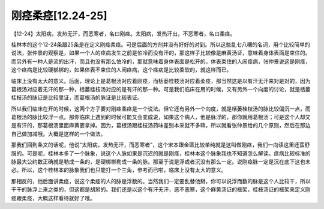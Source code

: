 刚痉柔痉[12.24-25]
=====================

【12-24】太阳病，发热无汗，而恶寒者，名曰刚痉。太阳病，发热汗出，不恶寒者，名曰柔痉。

桂林本的这个12-24条跟25条是在定义刚痉柔痉。可是后面的方剂并没有好好的对到。所以这些乱七八糟的名词，用个比较简单的说法，张仲景的观察是，如果一个人的痉病发生之前是怕冷而没有汗的，那这样子比较像是麻黄汤证，意味着身体表面是束住的。而另外有一种人是流的出汗，而且也没有那么怕冷的，那就意味着身体表面是松开的。体表束住的人闹痉病，张仲景说这是刚痉，这个痉病是比较硬梆梆的，如果体表不束住的人闹痉病，这个痉病是比较柔软的，就这样而已。

临床上没有太大的意义。后面，理论上是葛根汤对应着刚痉，而栝蒌桂枝汤对应着柔痉，那当然这是以有汗无汗来对是对的，因为葛根汤对应着无汗的那一种，栝蒌桂枝汤对应的是有汗的那一种。可是我们临床在用的时候，又有另外一个向度的讨论，就是栝蒌桂枝汤的脉证是比较里证，而葛根汤的脉证是比较表证。

所以我们临床在开的时候，这两个方子要对刚痉柔痉是一个说法。但它还有另外一个向度，就是栝蒌桂枝汤的脉比较偏沉一点，而葛根汤的脉比较浮一点。那你临床上遇到的时候可能又会变成说，如果这个病人，他是脉浮的，那你就用葛根汤；可是这个人却又是有汗的，那葛根汤里面麻黄要拿掉。因为，葛根汤跟桂枝汤药味差别本来就不多嘛，所以就看张仲景给的几个原则，然后在那边自己做加减哦。大概是这样的一个做法。

那我们回到条文的话呢，他说“太阳病，发热无汗，而恶寒者”，这个宋本跟金匮比较单纯就是这叫做刚痉，我们一向读这里还蛮舒服的。可是呢，桂林本多了一个脉象，说这个人脉如果是沉迟的就是刚痉，桂林本这个脉象我也不知道怎么解读。痉病比较标准的脉最大公约数正确就是勒成一条的，是硬梆梆勒成一条的脉。那至于说是浮或者沉没有那么一定。说刚痉脉一定是沉在底下这也未必。所以，这个桂林本的脉象我们也只能打一个三角，参考而已啦，临床上没有太大的意义。

那相反的，他后面讲柔痉，说这个柔痉的人的脉是浮数的。当然我们一定要乱替他掰，你可以说浮而数的脉是这个人比较干，所以干干的脉浮上来之类的，但这都是胡掰的。我们还是以这个有汗无汗，恶不恶寒，这个麻黄汤证的框架，桂枝汤证的框架来定义刚痉跟柔痉，大概这样看待就好了哦。
